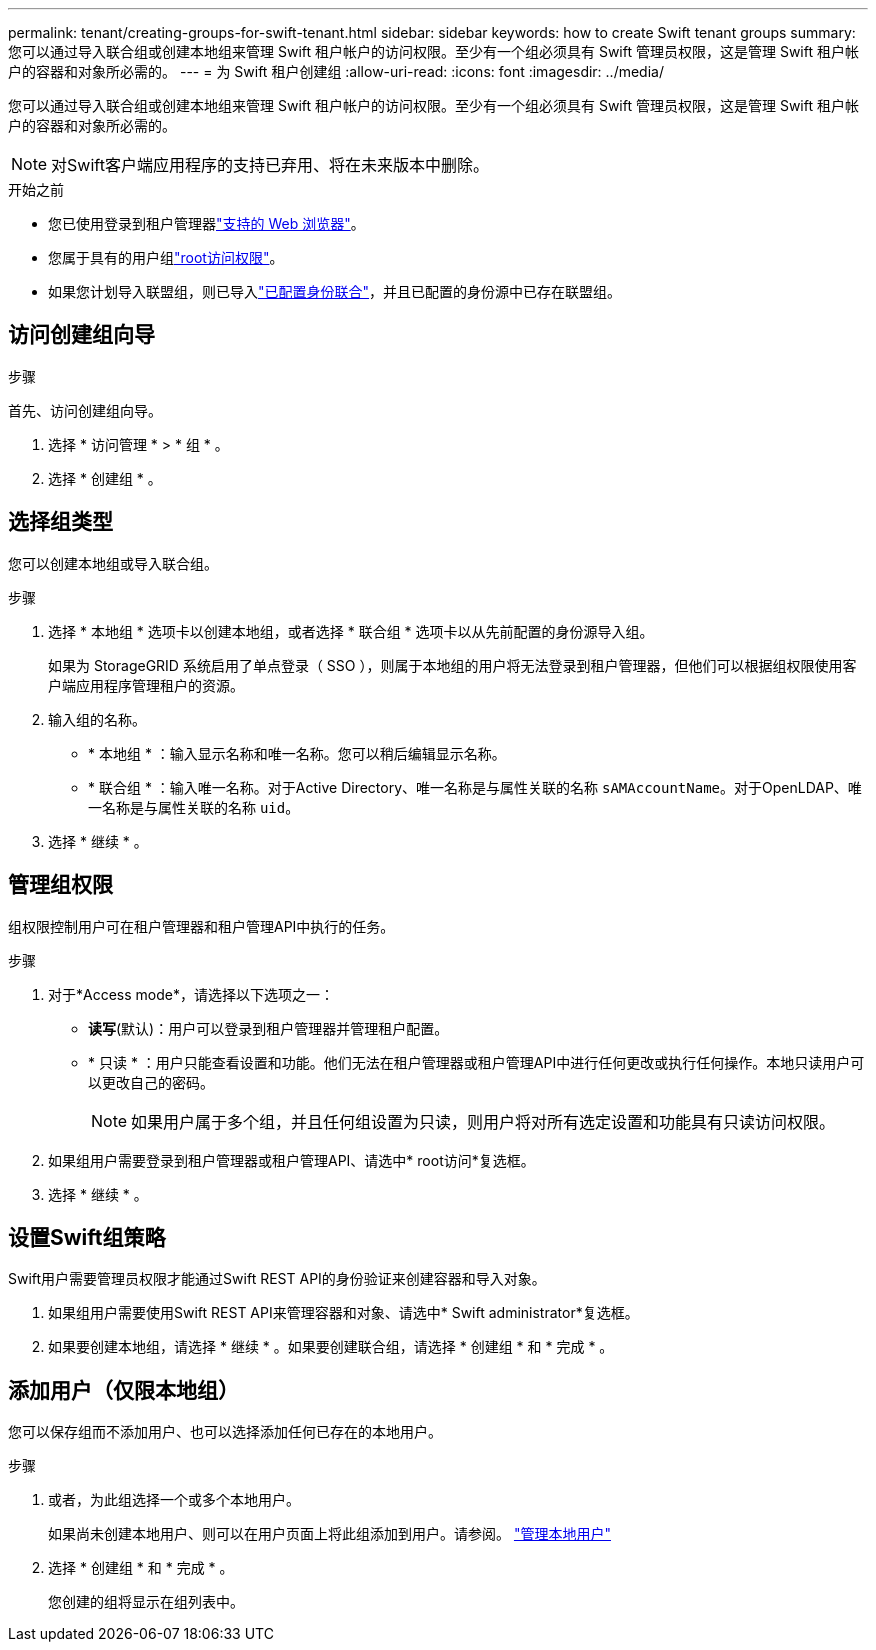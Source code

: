 ---
permalink: tenant/creating-groups-for-swift-tenant.html 
sidebar: sidebar 
keywords: how to create Swift tenant groups 
summary: 您可以通过导入联合组或创建本地组来管理 Swift 租户帐户的访问权限。至少有一个组必须具有 Swift 管理员权限，这是管理 Swift 租户帐户的容器和对象所必需的。 
---
= 为 Swift 租户创建组
:allow-uri-read: 
:icons: font
:imagesdir: ../media/


[role="lead"]
您可以通过导入联合组或创建本地组来管理 Swift 租户帐户的访问权限。至少有一个组必须具有 Swift 管理员权限，这是管理 Swift 租户帐户的容器和对象所必需的。


NOTE: 对Swift客户端应用程序的支持已弃用、将在未来版本中删除。

.开始之前
* 您已使用登录到租户管理器link:../admin/web-browser-requirements.html["支持的 Web 浏览器"]。
* 您属于具有的用户组link:tenant-management-permissions.html["root访问权限"]。
* 如果您计划导入联盟组，则已导入link:using-identity-federation.html["已配置身份联合"]，并且已配置的身份源中已存在联盟组。




== 访问创建组向导

.步骤
首先、访问创建组向导。

. 选择 * 访问管理 * > * 组 * 。
. 选择 * 创建组 * 。




== 选择组类型

您可以创建本地组或导入联合组。

.步骤
. 选择 * 本地组 * 选项卡以创建本地组，或者选择 * 联合组 * 选项卡以从先前配置的身份源导入组。
+
如果为 StorageGRID 系统启用了单点登录（ SSO ），则属于本地组的用户将无法登录到租户管理器，但他们可以根据组权限使用客户端应用程序管理租户的资源。

. 输入组的名称。
+
** * 本地组 * ：输入显示名称和唯一名称。您可以稍后编辑显示名称。
** * 联合组 * ：输入唯一名称。对于Active Directory、唯一名称是与属性关联的名称 `sAMAccountName`。对于OpenLDAP、唯一名称是与属性关联的名称 `uid`。


. 选择 * 继续 * 。




== 管理组权限

组权限控制用户可在租户管理器和租户管理API中执行的任务。

.步骤
. 对于*Access mode*，请选择以下选项之一：
+
** *读写*(默认)：用户可以登录到租户管理器并管理租户配置。
** * 只读 * ：用户只能查看设置和功能。他们无法在租户管理器或租户管理API中进行任何更改或执行任何操作。本地只读用户可以更改自己的密码。
+

NOTE: 如果用户属于多个组，并且任何组设置为只读，则用户将对所有选定设置和功能具有只读访问权限。



. 如果组用户需要登录到租户管理器或租户管理API、请选中* root访问*复选框。
. 选择 * 继续 * 。




== 设置Swift组策略

Swift用户需要管理员权限才能通过Swift REST API的身份验证来创建容器和导入对象。

. 如果组用户需要使用Swift REST API来管理容器和对象、请选中* Swift administrator*复选框。
. 如果要创建本地组，请选择 * 继续 * 。如果要创建联合组，请选择 * 创建组 * 和 * 完成 * 。




== 添加用户（仅限本地组）

您可以保存组而不添加用户、也可以选择添加任何已存在的本地用户。

.步骤
. 或者，为此组选择一个或多个本地用户。
+
如果尚未创建本地用户、则可以在用户页面上将此组添加到用户。请参阅。 link:../tenant/managing-local-users.html["管理本地用户"]

. 选择 * 创建组 * 和 * 完成 * 。
+
您创建的组将显示在组列表中。


